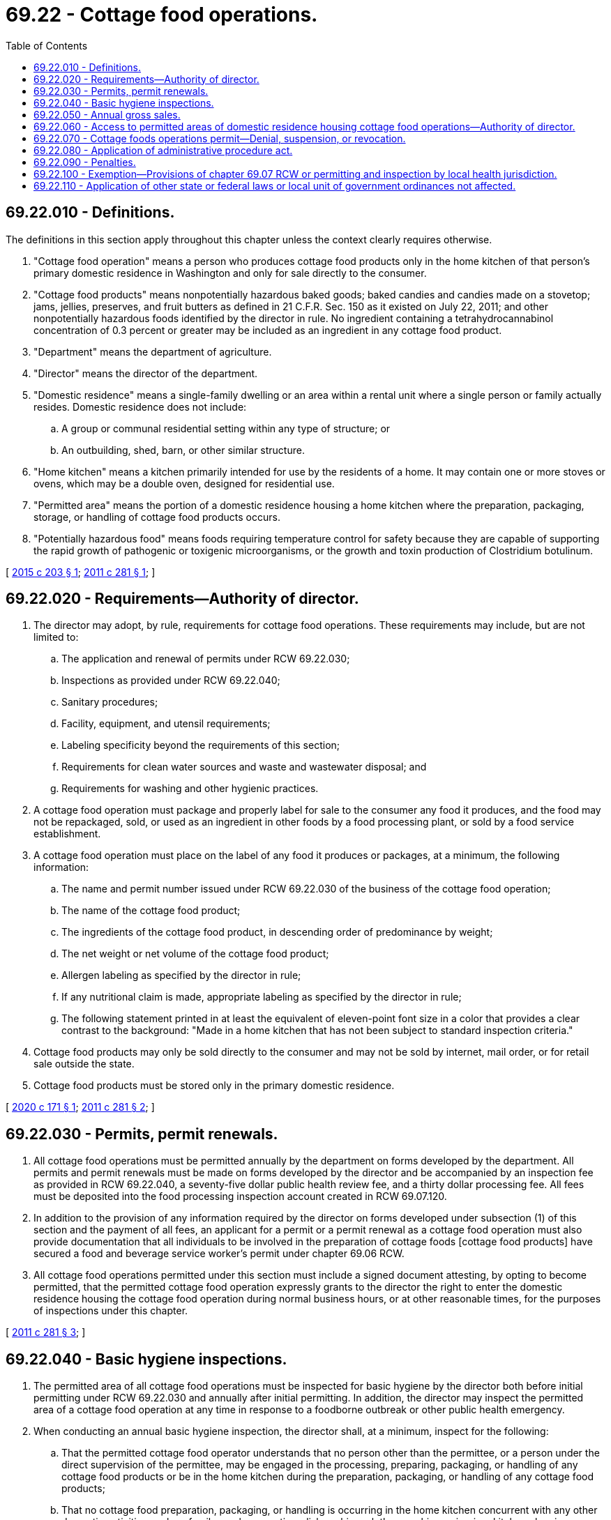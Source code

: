 = 69.22 - Cottage food operations.
:toc:

== 69.22.010 - Definitions.
The definitions in this section apply throughout this chapter unless the context clearly requires otherwise.

. "Cottage food operation" means a person who produces cottage food products only in the home kitchen of that person's primary domestic residence in Washington and only for sale directly to the consumer.

. "Cottage food products" means nonpotentially hazardous baked goods; baked candies and candies made on a stovetop; jams, jellies, preserves, and fruit butters as defined in 21 C.F.R. Sec. 150 as it existed on July 22, 2011; and other nonpotentially hazardous foods identified by the director in rule. No ingredient containing a tetrahydrocannabinol concentration of 0.3 percent or greater may be included as an ingredient in any cottage food product.

. "Department" means the department of agriculture.

. "Director" means the director of the department.

. "Domestic residence" means a single-family dwelling or an area within a rental unit where a single person or family actually resides. Domestic residence does not include:

.. A group or communal residential setting within any type of structure; or

.. An outbuilding, shed, barn, or other similar structure.

. "Home kitchen" means a kitchen primarily intended for use by the residents of a home. It may contain one or more stoves or ovens, which may be a double oven, designed for residential use.

. "Permitted area" means the portion of a domestic residence housing a home kitchen where the preparation, packaging, storage, or handling of cottage food products occurs.

. "Potentially hazardous food" means foods requiring temperature control for safety because they are capable of supporting the rapid growth of pathogenic or toxigenic microorganisms, or the growth and toxin production of Clostridium botulinum.

[ http://lawfilesext.leg.wa.gov/biennium/2015-16/Pdf/Bills/Session%20Laws/House/1622.SL.pdf?cite=2015%20c%20203%20§%201[2015 c 203 § 1]; http://lawfilesext.leg.wa.gov/biennium/2011-12/Pdf/Bills/Session%20Laws/Senate/5748-S.SL.pdf?cite=2011%20c%20281%20§%201[2011 c 281 § 1]; ]

== 69.22.020 - Requirements—Authority of director.
. The director may adopt, by rule, requirements for cottage food operations. These requirements may include, but are not limited to:

.. The application and renewal of permits under RCW 69.22.030;

.. Inspections as provided under RCW 69.22.040;

.. Sanitary procedures;

.. Facility, equipment, and utensil requirements;

.. Labeling specificity beyond the requirements of this section;

.. Requirements for clean water sources and waste and wastewater disposal; and

.. Requirements for washing and other hygienic practices.

. A cottage food operation must package and properly label for sale to the consumer any food it produces, and the food may not be repackaged, sold, or used as an ingredient in other foods by a food processing plant, or sold by a food service establishment.

. A cottage food operation must place on the label of any food it produces or packages, at a minimum, the following information:

.. The name and permit number issued under RCW 69.22.030 of the business of the cottage food operation;

.. The name of the cottage food product;

.. The ingredients of the cottage food product, in descending order of predominance by weight;

.. The net weight or net volume of the cottage food product;

.. Allergen labeling as specified by the director in rule;

.. If any nutritional claim is made, appropriate labeling as specified by the director in rule;

.. The following statement printed in at least the equivalent of eleven-point font size in a color that provides a clear contrast to the background: "Made in a home kitchen that has not been subject to standard inspection criteria."

. Cottage food products may only be sold directly to the consumer and may not be sold by internet, mail order, or for retail sale outside the state.

. Cottage food products must be stored only in the primary domestic residence.

[ http://lawfilesext.leg.wa.gov/biennium/2019-20/Pdf/Bills/Session%20Laws/House/2217.SL.pdf?cite=2020%20c%20171%20§%201[2020 c 171 § 1]; http://lawfilesext.leg.wa.gov/biennium/2011-12/Pdf/Bills/Session%20Laws/Senate/5748-S.SL.pdf?cite=2011%20c%20281%20§%202[2011 c 281 § 2]; ]

== 69.22.030 - Permits, permit renewals.
. All cottage food operations must be permitted annually by the department on forms developed by the department. All permits and permit renewals must be made on forms developed by the director and be accompanied by an inspection fee as provided in RCW 69.22.040, a seventy-five dollar public health review fee, and a thirty dollar processing fee. All fees must be deposited into the food processing inspection account created in RCW 69.07.120.

. In addition to the provision of any information required by the director on forms developed under subsection (1) of this section and the payment of all fees, an applicant for a permit or a permit renewal as a cottage food operation must also provide documentation that all individuals to be involved in the preparation of cottage foods [cottage food products] have secured a food and beverage service worker's permit under chapter 69.06 RCW.

. All cottage food operations permitted under this section must include a signed document attesting, by opting to become permitted, that the permitted cottage food operation expressly grants to the director the right to enter the domestic residence housing the cottage food operation during normal business hours, or at other reasonable times, for the purposes of inspections under this chapter.

[ http://lawfilesext.leg.wa.gov/biennium/2011-12/Pdf/Bills/Session%20Laws/Senate/5748-S.SL.pdf?cite=2011%20c%20281%20§%203[2011 c 281 § 3]; ]

== 69.22.040 - Basic hygiene inspections.
. The permitted area of all cottage food operations must be inspected for basic hygiene by the director both before initial permitting under RCW 69.22.030 and annually after initial permitting. In addition, the director may inspect the permitted area of a cottage food operation at any time in response to a foodborne outbreak or other public health emergency.

. When conducting an annual basic hygiene inspection, the director shall, at a minimum, inspect for the following:

.. That the permitted cottage food operator understands that no person other than the permittee, or a person under the direct supervision of the permittee, may be engaged in the processing, preparing, packaging, or handling of any cottage food products or be in the home kitchen during the preparation, packaging, or handling of any cottage food products;

.. That no cottage food preparation, packaging, or handling is occurring in the home kitchen concurrent with any other domestic activities such as family meal preparation, dishwashing, clothes washing or ironing, kitchen cleaning, or guest entertainment;

.. That no infants, small children, or pets are in the home kitchen during the preparation, packaging, or handling of any cottage food products;

.. That all food contact surfaces, equipment, and utensils used for the preparation, packaging, or handling of any cottage food products are washed, rinsed, and sanitized before each use;

.. That all food preparation and food and equipment storage areas are maintained free of rodents and insects; and

.. That all persons involved in the preparation and packaging of cottage food products:

... Have obtained a food and beverage service worker's permit under chapter 69.06 RCW;

... Are not going to work in the home kitchen when ill;

... Wash their hands before any food preparation and food packaging activities; and

... Avoid bare hand contact with ready-to-eat foods through the use of single-service gloves, bakery papers, tongs, or other utensils.

. The department shall charge an inspection fee of one hundred twenty-five dollars for any initial or annual basic hygiene inspection, which must be deposited into the food processing inspection account created in RCW 69.07.120. An additional inspection fee must be collected for each visit to a cottage food operation for the purposes of conducting an inspection for compliance.

. The director may contract with local health jurisdictions to conduct the inspections required under this section.

[ http://lawfilesext.leg.wa.gov/biennium/2011-12/Pdf/Bills/Session%20Laws/Senate/5748-S.SL.pdf?cite=2011%20c%20281%20§%204[2011 c 281 § 4]; ]

== 69.22.050 - Annual gross sales.
. The annual gross sales of cottage food products may not exceed twenty-five thousand dollars. The determination of the maximum annual gross sales must be computed on the basis of the amount of gross sales within or at a particular domestic residence and may not be computed on a per person basis within or at an individual domestic residence.

. If gross sales exceed the maximum allowable annual gross sales amount, the cottage food operation must either obtain a food processing plant license under chapter 69.07 RCW or cease operations.

. A cottage food operation exceeding the maximum allowable annual gross sales amount is not entitled to a full or partial refund of any fees paid under RCW 69.22.030 or 69.22.040.

. The director may request in writing documentation to verify the annual gross sales figure.

[ http://lawfilesext.leg.wa.gov/biennium/2015-16/Pdf/Bills/Session%20Laws/Senate/5603.SL.pdf?cite=2015%20c%20196%20§%201[2015 c 196 § 1]; http://lawfilesext.leg.wa.gov/biennium/2011-12/Pdf/Bills/Session%20Laws/Senate/5748-S.SL.pdf?cite=2011%20c%20281%20§%205[2011 c 281 § 5]; ]

== 69.22.060 - Access to permitted areas of domestic residence housing cottage food operations—Authority of director.
. For the purpose of determining compliance with this chapter, the director may access, for inspection purposes, the permitted area of a domestic residence housing a cottage food operation permitted by the director under this chapter. This authority includes the authority to inspect any records required to be kept under the provisions of this chapter.

. All inspections must be made at reasonable times and, when possible, during regular business hours.

. Should the director be denied access to the permitted area of a domestic residence housing a cottage food operation where access was sought for the purposes of enforcing or administering this chapter, the director may apply to any court of competent jurisdiction for a search warrant authorizing access to the permitted area of a domestic residence housing a permitted cottage food operation, upon which the court may issue a search warrant for the purposes requested.

. Any access under this section must be limited to the permitted area and further limited to the purpose of enforcing or administering this chapter.

[ http://lawfilesext.leg.wa.gov/biennium/2011-12/Pdf/Bills/Session%20Laws/Senate/5748-S.SL.pdf?cite=2011%20c%20281%20§%206[2011 c 281 § 6]; ]

== 69.22.070 - Cottage foods operations permit—Denial, suspension, or revocation.
. After conducting a hearing, the director may deny, suspend, or revoke any permit provided for in this chapter if it is determined that a permittee has committed any of the following acts:

.. Refused, neglected, or failed to comply with the provisions of this chapter, any rules adopted to administer this chapter, or any lawful order of the director;

.. Refused, neglected, or failed to keep and maintain records required by this chapter, or to make the records available when requested pursuant to the provisions of this chapter;

.. Consistent with RCW 69.22.060, refused the director access to the permitted area of a domestic residence housing a cottage food operation for the purpose of carrying out the provisions of this chapter;

.. Consistent with RCW 69.22.060, refused the department access to any records required to be kept under the provisions of this chapter; or

.. Exceeded the annual income limits provided in RCW 69.22.050.

. The director may summarily suspend a permit issued under this chapter if the director finds that a cottage food operation is operating under conditions that constitute an immediate danger to public health or if the director is denied access to the permitted area of a domestic residence housing a cottage food operation and records where the access was sought for the purposes of enforcing or administering this chapter.

[ http://lawfilesext.leg.wa.gov/biennium/2011-12/Pdf/Bills/Session%20Laws/Senate/5748-S.SL.pdf?cite=2011%20c%20281%20§%207[2011 c 281 § 7]; ]

== 69.22.080 - Application of administrative procedure act.
The rights, remedies, and procedures respecting the administration of this chapter, including rule making, emergency actions, and permit suspension, revocation, or denial are governed by chapter 34.05 RCW.

[ http://lawfilesext.leg.wa.gov/biennium/2011-12/Pdf/Bills/Session%20Laws/Senate/5748-S.SL.pdf?cite=2011%20c%20281%20§%208[2011 c 281 § 8]; ]

== 69.22.090 - Penalties.
. [Empty]
.. Any person engaging in a cottage food operation without a valid permit issued under RCW 69.22.030 or otherwise violating any provision of this chapter, or any rule adopted under this chapter, is guilty of a misdemeanor.

.. A second or subsequent violation is a gross misdemeanor. Any offense committed more than five years after a previous conviction shall be considered a first offense.

. Whenever the director finds that a person has committed a violation of any of the provisions of this chapter, and that violation has not been punished pursuant to subsection (1) of this section, the director may impose upon and collect from the violator a civil penalty not exceeding one thousand dollars per violation per day. Each violation shall be a separate and distinct offense.

[ http://lawfilesext.leg.wa.gov/biennium/2011-12/Pdf/Bills/Session%20Laws/Senate/5748-S.SL.pdf?cite=2011%20c%20281%20§%209[2011 c 281 § 9]; ]

== 69.22.100 - Exemption—Provisions of chapter  69.07 RCW or permitting and inspection by local health jurisdiction.
Except as otherwise provided in this chapter, cottage food operations with a valid permit under RCW 69.22.030 are not subject to the provisions of chapter 69.07 RCW or to permitting and inspection by a local health jurisdiction.

[ http://lawfilesext.leg.wa.gov/biennium/2011-12/Pdf/Bills/Session%20Laws/Senate/5748-S.SL.pdf?cite=2011%20c%20281%20§%2010[2011 c 281 § 10]; ]

== 69.22.110 - Application of other state or federal laws or local unit of government ordinances not affected.
Nothing in this chapter affects the application of any other state or federal laws or any applicable ordinances enacted by any local unit of government.

[ http://lawfilesext.leg.wa.gov/biennium/2011-12/Pdf/Bills/Session%20Laws/Senate/5748-S.SL.pdf?cite=2011%20c%20281%20§%2011[2011 c 281 § 11]; ]

